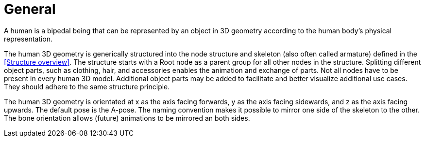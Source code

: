 = General

A human is a bipedal being that can be represented by an object in 3D geometry according to the human body's physical representation.

The human 3D geometry is generically structured into the node structure and skeleton (also often called armature) defined in the <<Structure overview>>. The structure starts with a Root node as a parent group for all other nodes in the structure. Splitting different object parts, such as clothing, hair, and accessories enables the animation and exchange of parts. Not all nodes have to be present in every human 3D model. Additional object parts may be added to facilitate and better visualize additional use cases. They should adhere to the same structure principle.

The human 3D geometry is orientated at x as the axis facing forwards, y as the axis facing sidewards, and z as the axis facing upwards. The default pose is the A-pose. The naming convention makes it possible to mirror one side of the skeleton to the other. The bone orientation allows (future) animations to be mirrored an both sides.